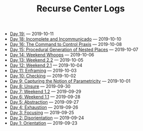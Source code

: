 #+TITLE: Recurse Center Logs

- [[file:day-19.org][Day 19:]] --- 2019-10-11
- [[file:day-18.org][Day 18: Incomplete and Incommunicado]] --- 2019-10-10
- [[file:day-16.org][Day 16: The Command to Control Praxis]] --- 2019-10-08
- [[file:day-15.org][Day 15: Procedural Generation of Nested Places]] --- 2019-10-07
- [[file:day-14.org][Day 14: Weekend Whoops]] --- 2019-10-06
- [[file:day-13.org][Day 13: Weekend 2.2]] --- 2019-10-05
- [[file:day-12.org][Day 12: Weekend 2.1]] --- 2019-10-04
- [[file:day-11.org][Day 11: Enframing]] --- 2019-10-03
- [[file:day-10.org][Day 10: Checking]] --- 2019-10-02
- [[file:day-9.org][Day 9: Capturing the Notion of Parametricity]] --- 2019-10-01
- [[file:day-8.org][Day 8: Unsure]] --- 2019-09-30
- [[file:day-7.org][Day 7: Weekend 1.2]] --- 2019-09-29
- [[file:day-6.org][Day 6: Weekend 1.1]] --- 2019-09-28
- [[file:day-5.org][Day 5: Abstraction]] --- 2019-09-27
- [[file:day-4.org][Day 4: Exhaustion]] --- 2019-09-26
- [[file:day-3.org][Day 3: Focusing]] --- 2019-09-25
- [[file:day-2.org][Day 2: Disorientation]] --- 2019-09-24
- [[file:day-1.org][Day 1: Orientation]] --- 2019-09-23